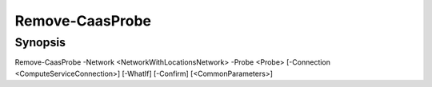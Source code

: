 ﻿Remove-CaasProbe
===================

Synopsis
--------


Remove-CaasProbe -Network <NetworkWithLocationsNetwork> -Probe <Probe> [-Connection <ComputeServiceConnection>] [-WhatIf] [-Confirm] [<CommonParameters>]


